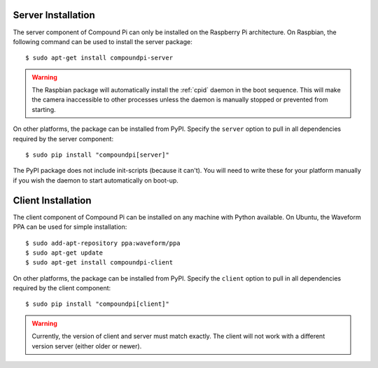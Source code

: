 .. _install:

===================
Server Installation
===================

The server component of Compound Pi can only be installed on the Raspberry Pi
architecture. On Raspbian, the following command can be used to install the
server package::

    $ sudo apt-get install compoundpi-server

.. warning::

    The Raspbian package will automatically install the :ref:`cpid` daemon in
    the boot sequence. This will make the camera inaccessible to other
    processes unless the daemon is manually stopped or prevented from starting.

On other platforms, the package can be installed from PyPI. Specify the ``server``
option to pull in all dependencies required by the server component::

    $ sudo pip install "compoundpi[server]"

The PyPI package does not include init-scripts (because it can't). You will
need to write these for your platform manually if you wish the daemon to start
automatically on boot-up.


===================
Client Installation
===================

The client component of Compound Pi can be installed on any machine with Python
available. On Ubuntu, the Waveform PPA can be used for simple installation::

    $ sudo add-apt-repository ppa:waveform/ppa
    $ sudo apt-get update
    $ sudo apt-get install compoundpi-client

On other platforms, the package can be installed from PyPI. Specify the ``client`` option to pull
in all dependencies required by the client component::

    $ sudo pip install "compoundpi[client]"

.. warning::

    Currently, the version of client and server must match exactly. The client
    will not work with a different version server (either older or newer).

